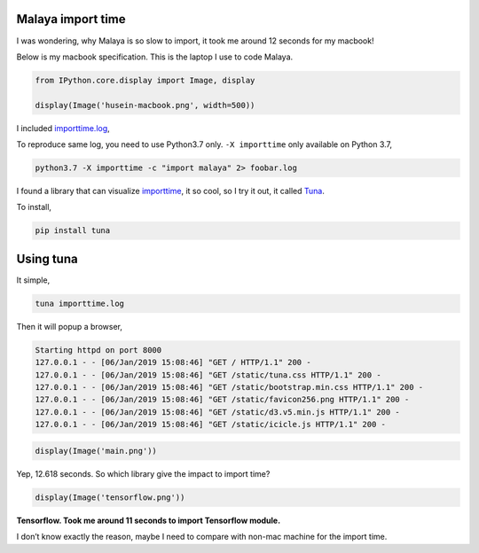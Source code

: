 
Malaya import time
------------------

I was wondering, why Malaya is so slow to import, it took me around 12
seconds for my macbook!

Below is my macbook specification. This is the laptop I use to code
Malaya.

.. code:: ipython3

    from IPython.core.display import Image, display
    
    display(Image('husein-macbook.png', width=500))



.. image:: malaya-slow-import_files/malaya-slow-import_2_0.png
   :width: 500px


I included `importtime.log <importtime.log>`__,

To reproduce same log, you need to use Python3.7 only. ``-X importtime``
only available on Python 3.7,

.. code:: bash

   python3.7 -X importtime -c "import malaya" 2> foobar.log

I found a library that can visualize `importtime <#>`__, it so cool, so
I try it out, it called `Tuna <https://github.com/nschloe/tuna>`__.

To install,

.. code:: bash

   pip install tuna

Using tuna
----------

It simple,

.. code:: bash

   tuna importtime.log

Then it will popup a browser,

.. code:: text

   Starting httpd on port 8000
   127.0.0.1 - - [06/Jan/2019 15:08:46] "GET / HTTP/1.1" 200 -
   127.0.0.1 - - [06/Jan/2019 15:08:46] "GET /static/tuna.css HTTP/1.1" 200 -
   127.0.0.1 - - [06/Jan/2019 15:08:46] "GET /static/bootstrap.min.css HTTP/1.1" 200 -
   127.0.0.1 - - [06/Jan/2019 15:08:46] "GET /static/favicon256.png HTTP/1.1" 200 -
   127.0.0.1 - - [06/Jan/2019 15:08:46] "GET /static/d3.v5.min.js HTTP/1.1" 200 -
   127.0.0.1 - - [06/Jan/2019 15:08:46] "GET /static/icicle.js HTTP/1.1" 200 -

.. code:: ipython3

    display(Image('main.png'))



.. image:: malaya-slow-import_files/malaya-slow-import_6_0.png


Yep, 12.618 seconds. So which library give the impact to import time?

.. code:: ipython3

    display(Image('tensorflow.png'))



.. image:: malaya-slow-import_files/malaya-slow-import_8_0.png


**Tensorflow. Took me around 11 seconds to import Tensorflow module.**

I don’t know exactly the reason, maybe I need to compare with non-mac
machine for the import time.
